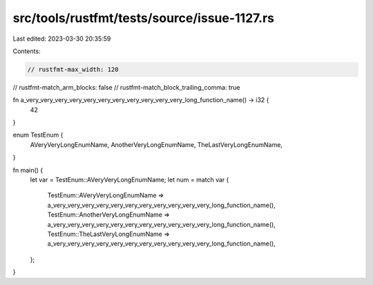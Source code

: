 src/tools/rustfmt/tests/source/issue-1127.rs
============================================

Last edited: 2023-03-30 20:35:59

Contents:

.. code-block:: rs

    // rustfmt-max_width: 120
// rustfmt-match_arm_blocks: false
// rustfmt-match_block_trailing_comma: true

fn a_very_very_very_very_very_very_very_very_very_very_very_long_function_name() -> i32 {
    42
}

enum TestEnum {
    AVeryVeryLongEnumName,
    AnotherVeryLongEnumName,
    TheLastVeryLongEnumName,
}

fn main() {
    let var = TestEnum::AVeryVeryLongEnumName;
    let num = match var {
        TestEnum::AVeryVeryLongEnumName => a_very_very_very_very_very_very_very_very_very_very_very_long_function_name(),
        TestEnum::AnotherVeryLongEnumName => a_very_very_very_very_very_very_very_very_very_very_very_long_function_name(),
        TestEnum::TheLastVeryLongEnumName => a_very_very_very_very_very_very_very_very_very_very_very_long_function_name(),
    };
}



